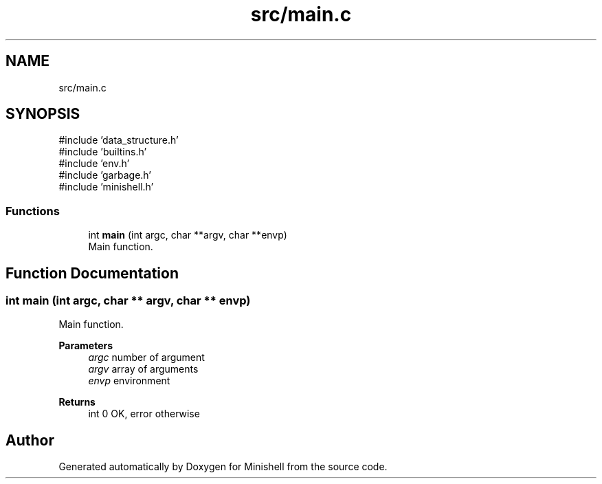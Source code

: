 .TH "src/main.c" 3 "Minishell" \" -*- nroff -*-
.ad l
.nh
.SH NAME
src/main.c
.SH SYNOPSIS
.br
.PP
\fR#include 'data_structure\&.h'\fP
.br
\fR#include 'builtins\&.h'\fP
.br
\fR#include 'env\&.h'\fP
.br
\fR#include 'garbage\&.h'\fP
.br
\fR#include 'minishell\&.h'\fP
.br

.SS "Functions"

.in +1c
.ti -1c
.RI "int \fBmain\fP (int argc, char **argv, char **envp)"
.br
.RI "Main function\&. "
.in -1c
.SH "Function Documentation"
.PP 
.SS "int main (int argc, char ** argv, char ** envp)"

.PP
Main function\&. 
.PP
\fBParameters\fP
.RS 4
\fIargc\fP number of argument 
.br
\fIargv\fP array of arguments 
.br
\fIenvp\fP environment 
.RE
.PP
\fBReturns\fP
.RS 4
int 0 OK, error otherwise 
.RE
.PP

.SH "Author"
.PP 
Generated automatically by Doxygen for Minishell from the source code\&.
